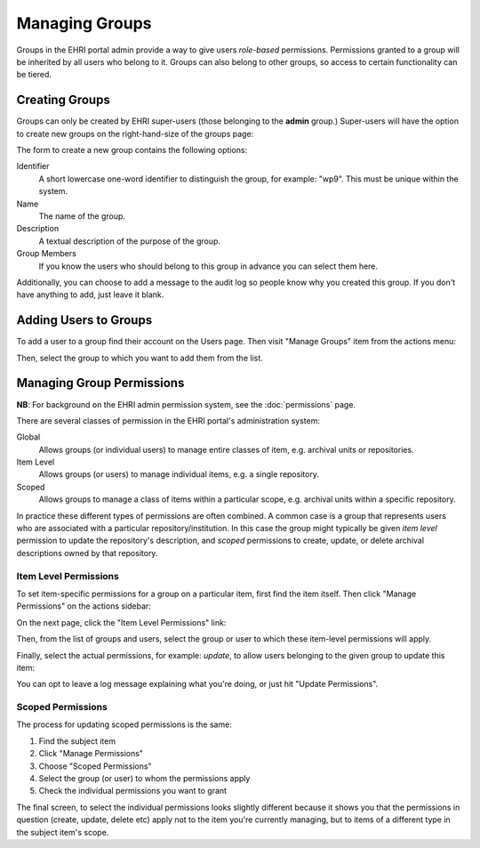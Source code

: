 .. _groups:

***************
Managing Groups
***************

Groups in the EHRI portal admin provide a way to give users *role-based* permissions. Permissions granted to a group
will be inherited by all users who belong to it. Groups can also belong to other groups, so access to certain
functionality can be tiered.

Creating Groups
===============

Groups can only be created by EHRI super-users (those belonging to the **admin** group.) Super-users will have the
option to create new groups on the right-hand-size of the groups page:

.. image:: images/create-group-link.png
    :alt: Link to create a new group, visible to super users

The form to create a new group contains the following options:

.. image:: images/create-new-group.png
    :scale: 40%
    :alt: The new group form
    :target: _images/create-new-group.png

Identifier
  A short lowercase one-word identifier to distinguish the
  group, for example: "wp9". This must be unique within the system.

Name
  The name of the group.

Description
  A textual description of the purpose of the group.

Group Members
  If you know the users who should belong to this group
  in advance you can select them here.


Additionally, you can choose to add a message to the audit log so people know why you created this group. If you don't
have anything to add, just leave it blank.

Adding Users to Groups
======================

To add a user to a group find their account on the Users page. Then visit "Manage Groups" item from the actions menu:

.. image:: images/manage-groups-link.png
    :alt: Link to manage groups, visible to super users

Then, select the group to which you want to add them from the list.

Managing Group Permissions
==========================

**NB**: For background on the EHRI admin permission system, see the :doc:`permissions` page.

There are several classes of permission in the EHRI portal's administration system:

Global
  Allows groups (or individual users) to manage entire classes of item, e.g. archival units or repositories.

Item Level
  Allows groups (or users) to manage individual items, e.g. a single repository.

Scoped
  Allows groups to manage a class of items within a particular scope, e.g. archival units within a specific repository.

In practice these different types of permissions are often combined. A common case is a group that represents users who
are associated with a particular repository/institution. In this case the group might typically be given *item level*
permission to update the repository's description, and *scoped* permissions to create, update, or delete archival
descriptions owned by that repository.

Item Level Permissions
**********************

To set item-specific permissions for a group on a particular item, first find the item itself. Then click "Manage
Permissions" on the actions sidebar:

.. image:: images/manage-permissions-link.png
    :alt: Link to manage the individual or scoped permissions for a given item

On the next page, click the "Item Level Permissions" link:

.. image:: images/manage-permissions-item.png
    :scale: 40%
    :alt: Manage permissions for an individual item
    :target: ../_images/manage-permissions-item.png

Then, from the list of groups and users, select the group or user to which these item-level permissions will apply.

.. image:: images/manage-permissions-item-2.png
    :scale: 40%
    :alt: Manage permissions for an individual item
    :target: ../_images/manage-permissions-item-2.png

Finally, select the actual permissions, for example: `update`, to allow users belonging to the given group to update
this item:

.. image:: images/manage-permissions-item-3.png
    :scale: 40%
    :alt: Manage permissions for an individual item
    :target: ../_images/manage-permissions-item-3.png

You can opt to leave a log message explaining what you're doing, or just hit "Update Permissions".

Scoped Permissions
******************

The process for updating scoped permissions is the same:

1. Find the subject item
2. Click "Manage Permissions"
3. Choose "Scoped Permissions"
4. Select the group (or user) to whom the permissions apply
5. Check the individual permissions you want to grant

.. image:: images/manage-permissions-scoped.png
    :scale: 40%
    :alt: Manage scoped permissions for an item
    :target: ../_images/manage-permissions-scoped.png

The final screen, to select the individual permissions looks slightly different because it shows you that the
permissions in question (create, update, delete etc) apply not to the item you're currently managing, but to items of a
different type in the subject item's scope.


